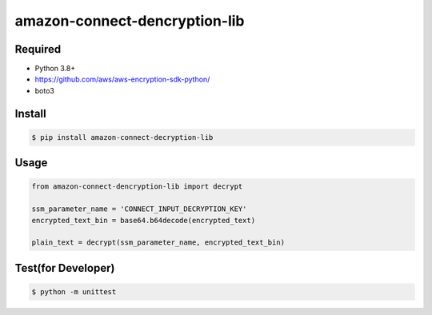 ==============================
amazon-connect-dencryption-lib
==============================

Required
========

* Python 3.8+
* https://github.com/aws/aws-encryption-sdk-python/
* boto3

Install
========

.. code-block::

    $ pip install amazon-connect-decryption-lib



Usage
=======

.. code-block:: python

    from amazon-connect-dencryption-lib import decrypt

    ssm_parameter_name = 'CONNECT_INPUT_DECRYPTION_KEY'
    encrypted_text_bin = base64.b64decode(encrypted_text)

    plain_text = decrypt(ssm_parameter_name, encrypted_text_bin)


Test(for Developer)
===================

.. code-block::

    $ python -m unittest

